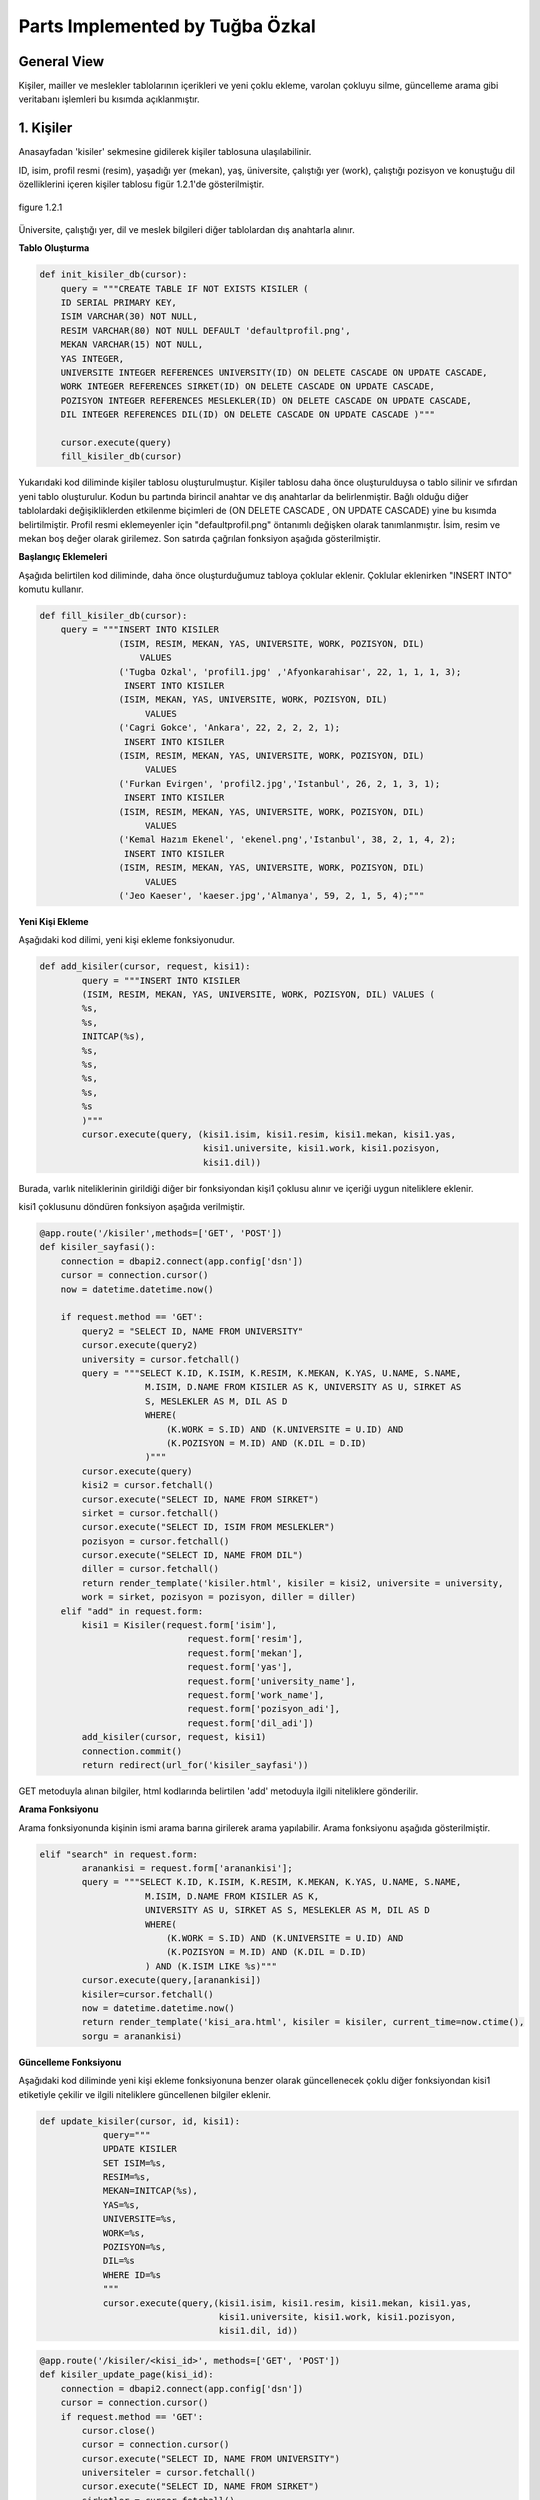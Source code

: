 Parts Implemented by Tuğba Özkal
================================

General View
------------

Kişiler, mailler ve meslekler tablolarının içerikleri ve yeni çoklu ekleme, varolan çokluyu silme, güncelleme arama gibi veritabanı işlemleri bu kısımda açıklanmıştır.


1. Kişiler
----------

Anasayfadan '\kisiler' sekmesine gidilerek kişiler tablosuna ulaşılabilinir.


ID, isim, profil resmi (resim), yaşadığı yer (mekan), yaş, üniversite, çalıştığı yer (work), çalıştığı pozisyon ve konuştuğu dil özelliklerini içeren
kişiler tablosu figür 1.2.1'de gösterilmiştir.

.. figure:: tugba/kisiler.png
   :figclass: align-center

   figure 1.2.1


Üniversite, çalıştığı yer, dil ve meslek bilgileri diğer tablolardan dış anahtarla alınır.

**Tablo Oluşturma**


.. code-block:: python

   def init_kisiler_db(cursor):
       query = """CREATE TABLE IF NOT EXISTS KISILER (
       ID SERIAL PRIMARY KEY,
       ISIM VARCHAR(30) NOT NULL,
       RESIM VARCHAR(80) NOT NULL DEFAULT 'defaultprofil.png',
       MEKAN VARCHAR(15) NOT NULL,
       YAS INTEGER,
       UNIVERSITE INTEGER REFERENCES UNIVERSITY(ID) ON DELETE CASCADE ON UPDATE CASCADE,
       WORK INTEGER REFERENCES SIRKET(ID) ON DELETE CASCADE ON UPDATE CASCADE,
       POZISYON INTEGER REFERENCES MESLEKLER(ID) ON DELETE CASCADE ON UPDATE CASCADE,
       DIL INTEGER REFERENCES DIL(ID) ON DELETE CASCADE ON UPDATE CASCADE )"""

       cursor.execute(query)
       fill_kisiler_db(cursor)


Yukarıdaki kod diliminde kişiler tablosu oluşturulmuştur. Kişiler tablosu daha önce oluşturulduysa o tablo silinir ve sıfırdan yeni tablo oluşturulur.
Kodun bu partında birincil anahtar ve dış anahtarlar da belirlenmiştir. Bağlı olduğu diğer tablolardaki değişikliklerden etkilenme biçimleri de (ON DELETE CASCADE
, ON UPDATE CASCADE) yine bu kısımda belirtilmiştir. Profil resmi eklemeyenler için "defaultprofil.png" öntanımlı değişken olarak tanımlanmıştır.
İsim, resim ve mekan boş değer olarak girilemez. Son satırda çağrılan fonksiyon aşağıda gösterilmiştir.


**Başlangıç Eklemeleri**


Aşağıda belirtilen kod diliminde, daha önce oluşturduğumuz tabloya çoklular eklenir. Çoklular eklenirken "INSERT INTO" komutu kullanır.


.. code-block:: python

   def fill_kisiler_db(cursor):
       query = """INSERT INTO KISILER
                  (ISIM, RESIM, MEKAN, YAS, UNIVERSITE, WORK, POZISYON, DIL)
                      VALUES
                  ('Tugba Ozkal', 'profil1.jpg' ,'Afyonkarahisar', 22, 1, 1, 1, 3);
                   INSERT INTO KISILER
                  (ISIM, MEKAN, YAS, UNIVERSITE, WORK, POZISYON, DIL)
                       VALUES
                  ('Cagri Gokce', 'Ankara', 22, 2, 2, 2, 1);
                   INSERT INTO KISILER
                  (ISIM, RESIM, MEKAN, YAS, UNIVERSITE, WORK, POZISYON, DIL)
                       VALUES
                  ('Furkan Evirgen', 'profil2.jpg','Istanbul', 26, 2, 1, 3, 1);
                   INSERT INTO KISILER
                  (ISIM, RESIM, MEKAN, YAS, UNIVERSITE, WORK, POZISYON, DIL)
                       VALUES
                  ('Kemal Hazım Ekenel', 'ekenel.png','Istanbul', 38, 2, 1, 4, 2);
                   INSERT INTO KISILER
                  (ISIM, RESIM, MEKAN, YAS, UNIVERSITE, WORK, POZISYON, DIL)
                       VALUES
                  ('Jeo Kaeser', 'kaeser.jpg','Almanya', 59, 2, 1, 5, 4);"""


**Yeni Kişi Ekleme**


Aşağıdaki kod dilimi, yeni kişi ekleme fonksiyonudur.


.. code-block:: python

   def add_kisiler(cursor, request, kisi1):
           query = """INSERT INTO KISILER
           (ISIM, RESIM, MEKAN, YAS, UNIVERSITE, WORK, POZISYON, DIL) VALUES (
           %s,
           %s,
           INITCAP(%s),
           %s,
           %s,
           %s,
           %s,
           %s
           )"""
           cursor.execute(query, (kisi1.isim, kisi1.resim, kisi1.mekan, kisi1.yas,
                                  kisi1.universite, kisi1.work, kisi1.pozisyon,
                                  kisi1.dil))


Burada, varlık niteliklerinin girildiği diğer bir fonksiyondan kişi1 çoklusu alınır ve içeriği uygun niteliklere eklenir.


kisi1 çoklusunu döndüren fonksiyon aşağıda verilmiştir.



.. code-block:: python

   @app.route('/kisiler',methods=['GET', 'POST'])
   def kisiler_sayfasi():
       connection = dbapi2.connect(app.config['dsn'])
       cursor = connection.cursor()
       now = datetime.datetime.now()

       if request.method == 'GET':
           query2 = "SELECT ID, NAME FROM UNIVERSITY"
           cursor.execute(query2)
           university = cursor.fetchall()
           query = """SELECT K.ID, K.ISIM, K.RESIM, K.MEKAN, K.YAS, U.NAME, S.NAME,
                       M.ISIM, D.NAME FROM KISILER AS K, UNIVERSITY AS U, SIRKET AS
                       S, MESLEKLER AS M, DIL AS D
                       WHERE(
                           (K.WORK = S.ID) AND (K.UNIVERSITE = U.ID) AND
                           (K.POZISYON = M.ID) AND (K.DIL = D.ID)
                       )"""
           cursor.execute(query)
           kisi2 = cursor.fetchall()
           cursor.execute("SELECT ID, NAME FROM SIRKET")
           sirket = cursor.fetchall()
           cursor.execute("SELECT ID, ISIM FROM MESLEKLER")
           pozisyon = cursor.fetchall()
           cursor.execute("SELECT ID, NAME FROM DIL")
           diller = cursor.fetchall()
           return render_template('kisiler.html', kisiler = kisi2, universite = university,
           work = sirket, pozisyon = pozisyon, diller = diller)
       elif "add" in request.form:
           kisi1 = Kisiler(request.form['isim'],
                               request.form['resim'],
                               request.form['mekan'],
                               request.form['yas'],
                               request.form['university_name'],
                               request.form['work_name'],
                               request.form['pozisyon_adi'],
                               request.form['dil_adi'])
           add_kisiler(cursor, request, kisi1)
           connection.commit()
           return redirect(url_for('kisiler_sayfasi'))


GET metoduyla alınan bilgiler, html kodlarında belirtilen 'add' metoduyla ilgili niteliklere gönderilir.

**Arama Fonksiyonu**

Arama fonksiyonunda kişinin ismi arama barına girilerek arama yapılabilir. Arama fonksiyonu aşağıda gösterilmiştir.


.. code-block:: python

   elif "search" in request.form:
           aranankisi = request.form['aranankisi'];
           query = """SELECT K.ID, K.ISIM, K.RESIM, K.MEKAN, K.YAS, U.NAME, S.NAME,
                       M.ISIM, D.NAME FROM KISILER AS K,
                       UNIVERSITY AS U, SIRKET AS S, MESLEKLER AS M, DIL AS D
                       WHERE(
                           (K.WORK = S.ID) AND (K.UNIVERSITE = U.ID) AND
                           (K.POZISYON = M.ID) AND (K.DIL = D.ID)
                       ) AND (K.ISIM LIKE %s)"""
           cursor.execute(query,[aranankisi])
           kisiler=cursor.fetchall()
           now = datetime.datetime.now()
           return render_template('kisi_ara.html', kisiler = kisiler, current_time=now.ctime(),
           sorgu = aranankisi)


**Güncelleme Fonksiyonu**

Aşağıdaki kod diliminde yeni kişi ekleme fonksiyonuna benzer olarak güncellenecek çoklu diğer fonksiyondan kisi1 etiketiyle çekilir ve
ilgili niteliklere güncellenen bilgiler eklenir.


.. code-block:: python

   def update_kisiler(cursor, id, kisi1):
               query="""
               UPDATE KISILER
               SET ISIM=%s,
               RESIM=%s,
               MEKAN=INITCAP(%s),
               YAS=%s,
               UNIVERSITE=%s,
               WORK=%s,
               POZISYON=%s,
               DIL=%s
               WHERE ID=%s
               """
               cursor.execute(query,(kisi1.isim, kisi1.resim, kisi1.mekan, kisi1.yas,
                                     kisi1.universite, kisi1.work, kisi1.pozisyon,
                                     kisi1.dil, id))



.. code-block:: python

   @app.route('/kisiler/<kisi_id>', methods=['GET', 'POST'])
   def kisiler_update_page(kisi_id):
       connection = dbapi2.connect(app.config['dsn'])
       cursor = connection.cursor()
       if request.method == 'GET':
           cursor.close()
           cursor = connection.cursor()
           cursor.execute("SELECT ID, NAME FROM UNIVERSITY")
           universiteler = cursor.fetchall()
           cursor.execute("SELECT ID, NAME FROM SIRKET")
           sirketler = cursor.fetchall()
           cursor.execute("SELECT ID, ISIM FROM MESLEKLER")
           pozisyonlar = cursor.fetchall()
           cursor.execute("SELECT ID, NAME FROM DIL")
           diller = cursor.fetchall()
           query = """SELECT * FROM KISILER WHERE (ID = %s)"""
           cursor.execute(query, kisi_id)
           now = datetime.datetime.now()
           return render_template('kisi_guncelle.html', kisi = cursor, current_time=now.ctime(),
                  universiteler = universiteler, sirketler=sirketler, pozisyonlar = pozisyonlar,
                  diller = diller)
       elif request.method == 'POST':
           if "update" in request.form:
               kisi1 = Kisiler(request.form['isim'],
                               request.form['resim'],
                               request.form['mekan'],
                               request.form['yas'],
                               request.form['university_name'],
                               request.form['work_name'],
                               request.form['pozisyon_adi'],
                               request.form['dil_adi'])
               update_kisiler(cursor, request.form['kisi_id'], kisi1)
               connection.commit()
               return redirect(url_for('kisiler_sayfasi'))


**Silme Fonksiyonu**

Silinmek istenen çoklunun birincil anahtarı olan ID'sini alarak fonksiyona gönderir ve çokluyu siler.


.. code-block:: python

   elif "delete" in request.form:
               delete_kisiler(cursor, kisi_id)
               connection.commit()
               return redirect(url_for('kisiler_sayfasi'))


.. code-block:: python

   def delete_kisiler(cursor, id):
           query="""DELETE FROM KISILER WHERE ID = %s"""
           cursor.execute(query, id)


"DELETE FROM {table}" komutu tablodaki çoklunun silinmesini sağlar. Hangi çoklunun silineceği "WHERE ID = %s" komutuyla belirlenir.


2. Meslekler
------------


ID, isim, tanım özelliklerini içeren meslekler tablosu figür 2.2.1'de gösterilmiştir.

.. figure:: tugba/meslekler.png
   :figclass: align-center

   figure 2.2.1


Tüm sütunlar varlık içerisinde tanımlanmıştır.




**Tablo Oluşturma**


.. code-block:: python

   def init_meslekler_db(cursor):
    query = """CREATE TABLE IF NOT EXISTS MESLEKLER (
    ID SERIAL PRIMARY KEY,
    ISIM VARCHAR(30) NOT NULL,
    TANIM VARCHAR(500)
    )"""

    cursor.execute(query)
    fill_meslekler_db(cursor)


Yukarıdaki kod diliminde meslekler tablosu oluşturulmuştur. Meslekler tablosu daha önce oluşturulduysa o tablo silinir ve sıfırdan yeni tablo oluşturulur.
Kodun bu partında birincil anahtar olarak ID belirlenmiştir. Başlangıçta eklenen çoklular "fill_meslekler_db(cursor)" fonksiyonuyla varlığa eklenir.



**Başlangıç Eklemeleri**


Aşağıda belirtilen kod diliminde, daha önce oluşturduğumuz tabloya başlangıç çokluları eklenir.


.. code-block:: python

   def fill_meslekler_db(cursor):
    query = """ INSERT INTO MESLEKLER (ISIM, TANIM)
                    VALUES('Kurucu', ' Bir kurumun, bir işin kurulmasını sağlayan, müessis.');
                INSERT INTO MESLEKLER (ISIM, TANIM)
                    VALUES('Muhendis', 'İnsanların her türlü ihtiyacını
                    karşılamaya dayalı yol, köprü, bina gibi bayındırlık; tarım,
                    beslenme gibi gıda; fizik, kimya, biyoloji, elektrik, elektronik
                    gibi fen; uçak, otomobil, motor, iş makineleri gibi teknik ve sosyal
                    alanlarda uzmanlaşmış, belli bir eğitim görmüş kimse');
                INSERT INTO MESLEKLER (ISIM, TANIM)
                    VALUES('Proje Yoneticisi', 'Proje yöneticileri, mühendisliğin
                    herhangi bir alanında, planlama, temin etme ve projenin yerine
                    getirilmesinde sorumluluk sahibidir.');
                INSERT INTO MESLEKLER (ISIM, TANIM)
                    VALUES('Teknisyen', 'Bir işin bilim yönünden çok, uygulama ve
                    pratik yönü ile uğraşan kimse, teknik adam, tekniker.');
                INSERT INTO MESLEKLER (ISIM, TANIM)
                    VALUES('Ogretmen', 'Mesleği bilgi öğretmek olan kimse, hoca,
                    muallim, muallime.');
                INSERT INTO MESLEKLER (ISIM, TANIM)
                    VALUES('Avukat', 'Hak ve yasa işlerinde isteyenlere yol göstermeyi,
                    mahkemelerde, devlet dairelerinde başkalarının hakkını aramayı, korumayı
                    meslek edinen ve bunun için yasanın gerektirdiği şartları
                    taşıyan kimse.');
                INSERT INTO MESLEKLER (ISIM, TANIM)
                    VALUES('Hakem', 'Tarafların aralarındaki anlaşmazlığı çözmek
                    için yetkili olarak seçtikleri ve üzerinde anlaştıkları kişi,
                    yargıcı.');
                """

    cursor.execute(query)



**Yeni Meslek Ekleme**


Aşağıdaki kod dilimi, yeni meslek ekleme fonksiyonudur. SQL dilinde yazılan programa yeni çoklu eklenirken "INSERT INTO" komutu kullanılır.



.. code-block:: python

   def add_meslekler(cursor, request, meslek1):
        query = """INSERT INTO MESLEKLER (ISIM, TANIM)
        VALUES( INITCAP(%s), %s )"""
        cursor.execute(query, (meslek1.isim, meslek1.tanim))


Burada, varlık niteliklerinin girildiği diğer bir fonksiyondan meslek1 çoklusu alınır ve içeriği uygun niteliklere eklenir.


meslek1 çoklusunu döndüren fonksiyon aşağıda verilmiştir.



.. code-block:: python

   @app.route('/meslekler',methods=['GET', 'POST'])
   def meslekler_sayfasi():
       connection = dbapi2.connect(app.config['dsn'])
       cursor = connection.cursor()
       now = datetime.datetime.now()

       if request.method == 'GET':
           query = """SELECT ID, ISIM, TANIM FROM MESLEKLER"""
           cursor.execute(query)
           meslek2 = cursor.fetchall()
           return render_template('meslekler.html', meslekler = meslek2)


       elif "add" in request.form:
           meslek1 = Meslekler(request.form['isim'],
                               request.form['tanim'])
           add_meslekler(cursor, request, meslek1)
           connection.commit()
           return redirect(url_for('meslekler_sayfasi'))


GET metoduyla alınan bilgiler, html kodlarında belirtilen 'add' metoduyla ilgili niteliklere gönderilir.
"SELECT {column} FROM {table}" komutu ile seçme işlemi yapılır.



**Arama Fonksiyonu**

Arama fonksiyonunda mesleğin ismi arama barına girilerek arama yapılabilir. Arama fonksiyonu aşağıda gösterilmiştir.


.. code-block:: python

   elif "search" in request.form:
        arananmeslek = request.form['arananmeslek'];
        query = """SELECT ID, ISIM, TANIM FROM MESLEKLER WHERE ISIM LIKE %s"""
        cursor.execute(query,[arananmeslek])
        meslekler=cursor.fetchall()
        now = datetime.datetime.now()
        return render_template('meslek_ara.html', meslekler = meslekler,
        current_time=now.ctime(), sorgu = arananmeslek)


"SELECT ID, ISIM, TANIM FROM MESLEKLER WHERE ISIM LIKE %s" satırı ile isme göre arama yapılması sağlanır.


**Güncelleme Fonksiyonu**


Aşağıdaki kod diliminde yeni meslek ekleme fonksiyonuna benzer olarak güncellenecek çoklu diğer fonksiyondan meslek1 etiketiyle çekilir ve
ilgili niteliklere güncellenen bilgiler eklenir. Güncelleme fonksiyonunda güncellenecek olan çoklu ID etiketi yardımıyla belirienir.



.. code-block:: python

   def update_meslekler(cursor, id, meslek1):
            query = """
            UPDATE MESLEKLER
            SET ISIM=INITCAP(%s),
            TANIM=INITCAP(%s)
            WHERE ID=%s
            """
            cursor.execute(query, (meslek1.isim, meslek1.tanim, id))


"INITCAP(%s)" komutu ile alınan stringin baş harfinin büyük olması sağlanır.


.. code-block:: python

   @app.route('/meslekler/<meslek_id>', methods=['GET', 'POST'])
   def meslekler_update_page(meslek_id):
       connection = dbapi2.connect(app.config['dsn'])
       cursor = connection.cursor()
       if request.method == 'GET':
           cursor.close()
           cursor = connection.cursor()
           query = """SELECT * FROM MESLEKLER WHERE (ID = %s)"""
           cursor.execute(query, meslek_id)
           now = datetime.datetime.now()
           return render_template('meslek_guncelle.html', meslek = cursor,
           current_time=now.ctime() )
       elif request.method == 'POST':
           if "update" in request.form:
               meslek1 = Meslekler(request.form['isim'],
                                   request.form['tanim'])
               update_meslekler(cursor, request.form['meslek_id'], meslek1)
               connection.commit()
               return redirect(url_for('meslekler_sayfasi'))


**Silme Fonksiyonu**


Silinmek istenen çoklunun birincil anahtarı olan ID'sini alarak fonksiyona gönderir ve çokluyu siler.


.. code-block:: python

   elif "delete" in request.form:
            delete_meslekler(cursor, meslek_id)
            connection.commit()
            return redirect(url_for('meslekler_sayfasi'))


.. code-block:: python

   def delete_meslekler(cursor, id):
           query="""DELETE FROM MESLEKLER WHERE ID = %s"""
           cursor.execute(query, id)


"DELETE FROM {table}" komutu tablodaki çoklunun silinmesini sağlar. Hangi çoklunun silineceği "WHERE ID = %s" komutuyla belirlenir.



3. Mailler
----------


ID, isim, mail ve kişi özelliklerini içeren mailler tablosu figür 3.2.1'de gösterilmiştir.

.. figure:: tugba/mailler.png
   :figclass: align-center

   figure 3.2.1


ID, mail ve şifre sütunları varlık içerisinde tanımlanmıştır. İsim ise mailin kime ait olduğunu bildirir ve kişiler tablosundan dış anahtar
bağlantısıyla çekilmiştir.



**Tablo Oluşturma**


.. code-block:: python

   def init_mailler_db(cursor):
    query = """CREATE TABLE IF NOT EXISTS MAILLER (
    ID SERIAL PRIMARY KEY,
    ISIM INTEGER REFERENCES KISILER(ID) ON DELETE CASCADE ON UPDATE CASCADE NOT NULL,
    MAIL VARCHAR(30) NOT NULL,
    SIFRE VARCHAR(30) NOT NULL
    )"""

    cursor.execute(query)
    fill_mailler_db(cursor)


Yukarıdaki kod diliminde mailler tablosu oluşturulmuştur. Mailler tablosu daha önce oluşturulduysa o tablo silinir ve sıfırdan yeni tablo oluşturulur.
Kodun bu partında birincil anahtar olarak ID belirlenmiştir. Başlangıçta eklenen çoklular "fill_mailler_db(cursor)" fonksiyonuyla varlığa eklenir. Mail ve şifre boş olamaz.
Dış anahtar bağlantısıyla çekilen isim değişkeni, çekildiği tabloda güncellenirse bu tabloda da güncellenir veya kişiler tablosunda silinirse bu tabloda da silinir.



**Başlangıç Eklemeleri**


Aşağıda belirtilen kod diliminde, daha önce oluşturduğumuz tabloya başlangıç çokluları eklenir.


.. code-block:: python

   def fill_mailler_db(cursor):
    query = """ INSERT INTO MAILLER (ISIM, MAIL, SIFRE)
                    VALUES(1, 'ozkalt@itu.edu.tr', 'tugba123');
                INSERT INTO MAILLER (ISIM, MAIL, SIFRE)
                    VALUES(2, 'cagri.gokce@itu.edu.tr', 'cagri123');
                INSERT INTO MAILLER (ISIM, MAIL, SIFRE)
                    VALUES(3, 'furkan@arhenius.com', 'furkan123');
                INSERT INTO MAILLER (ISIM, MAIL, SIFRE)
                    VALUES(4, 'ekenel@itu.edu.tr', 'hazim123');
                """
    cursor.execute(query)



**Yeni Mail Ekleme**


Aşağıdaki kod dilimi, yeni mail ekleme fonksiyonudur. SQL dilinde yazılan programa yeni çoklu eklenirken "INSERT INTO" komutu kullanılır.



.. code-block:: python

   def add_meslekler(cursor, request, meslek1):
        query = """INSERT INTO MESLEKLER (ISIM, TANIM)
        VALUES( INITCAP(%s), %s )"""
        cursor.execute(query, (meslek1.isim, meslek1.tanim))


Burada, varlık niteliklerinin girildiği diğer bir fonksiyondan mail1 çoklusu alınır ve içeriği uygun niteliklere eklenir.


mail1 çoklusunu döndüren fonksiyon aşağıda verilmiştir.



.. code-block:: python

   @app.route('/mailler',methods=['GET', 'POST'])
   def mailler_sayfasi():
       connection = dbapi2.connect(app.config['dsn'])
       cursor = connection.cursor()
       now = datetime.datetime.now()

       if request.method == 'GET':
           query2 = """SELECT ID, ISIM FROM KISILER"""
           cursor.execute(query2)
           kisi = cursor.fetchall()
           query = """SELECT M.ID, K.ISIM, M.MAIL, M.SIFRE
                       FROM MAILLER AS M, KISILER AS K
                       WHERE(
                           (M.ISIM = K.ID)
                       )"""
           cursor.execute(query)
           mail2 = cursor.fetchall()
           return render_template('mailler.html', mailler = mail2, isim = kisi)



       elif "add" in request.form:
           mail1 = Mailler(request.form['kisi_adi'],
                               request.form['mail'],
                               request.form['sifre'])
           add_mailler(cursor, request, mail1)
           connection.commit()
           return redirect(url_for('mailler_sayfasi'))


GET metoduyla alınan bilgiler, html kodlarında belirtilen 'add' metoduyla ilgili niteliklere gönderilir.
"SELECT {column} FROM {table}" komutu ile seçme işlemi yapılır. Yeni mail eklendikten sonra sayfa mailler sayfasına yönlendirilir.



**Arama Fonksiyonu**


Arama fonksiyonunda mailin ismi arama barına girilerek arama yapılabilir. Arama fonksiyonu aşağıda gösterilmiştir.


.. code-block:: python

   elif "search" in request.form:
        arananmail = request.form['arananmail'];
        query = """SELECT M.ID, K.ISIM, M.MAIL, M.SIFRE
                    FROM MAILLER AS M, KISILER AS K
                    WHERE(
                        (M.ISIM = K.ID)
                    ) AND (M.MAIL LIKE %s)"""
        cursor.execute(query,[arananmail])
        mailler=cursor.fetchall()
        now = datetime.datetime.now()
        return render_template('mail_ara.html', mailler = mailler,
        current_time=now.ctime(), sorgu = arananmail)


**Güncelleme Fonksiyonu**


Aşağıdaki kod diliminde yeni mail ekleme fonksiyonuna benzer olarak güncellenecek çoklu diğer fonksiyondan mail1 etiketiyle çekilir ve
ilgili niteliklere güncellenen bilgiler eklenir. Güncelleme fonksiyonunda güncellenecek olan çoklu ID etiketi yardımıyla belirienir.



.. code-block:: python

   def update_mailler(cursor, id, mail1):
            query = """
            UPDATE MAILLER
            SET ISIM = %s,
            MAIL = %s,
            SIFRE = %s
            WHERE ID=%s
            """
            cursor.execute(query, (mail1.isim, mail1.mail, mail1.sifre, id))


Hangi çoklunun güncelleneceği "WHERE ID=%s" komut ile belirlenir.


.. code-block:: python

   @app.route('/mailler/<mail_id>', methods=['GET', 'POST'])
   def mailler_update_page(mail_id):
       connection = dbapi2.connect(app.config['dsn'])
       cursor = connection.cursor()
       if request.method == 'GET':
           cursor.close()
           cursor = connection.cursor()
           cursor.execute("SELECT ID, ISIM FROM KISILER")
           kisiler = cursor.fetchall()
           query = """SELECT * FROM MAILLER WHERE (ID = %s)"""
           cursor.execute(query, mail_id)
           now = datetime.datetime.now()
           return render_template('mail_guncelle.html', mail = cursor,
           current_time=now.ctime(), isimler = kisiler )
       elif request.method == 'POST':
           if "update" in request.form:
               mail1 = Mailler(request.form['kisi_adi'],
                                   request.form['mail'],
                                   request.form['sifre'])
               update_mailler(cursor, request.form['mail_id'], mail1)
               connection.commit()
               return redirect(url_for('mailler_sayfasi'))


"/mailler" sayfası "mail_id"yi alarak işlem yapar.

s
**Silme Fonksiyonu**


Silinmek istenen çoklunun birincil anahtarı olan ID'sini alarak fonksiyona gönderir ve çokluyu siler.


.. code-block:: python

   elif "delete" in request.form:
               delete_mailler(cursor, mail_id)
               connection.commit()
               return redirect(url_for('mailler_sayfasi'))


.. code-block:: python

   def delete_mailler(cursor, id):
        query="""DELETE FROM MAILLER WHERE ID = %s"""
        cursor.execute(query, id)


"DELETE FROM {table}" komutu tablodaki çoklunun silinmesini sağlar. Hangi çoklunun silineceği "WHERE ID = %s" komutuyla belirlenir.

